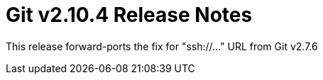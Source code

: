 Git v2.10.4 Release Notes
=========================

This release forward-ports the fix for "ssh://..." URL from Git v2.7.6
